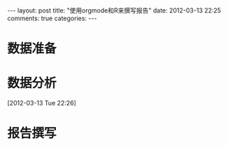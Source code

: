 #+BEGIN_HTML
---
layout: post
title: "使用orgmode和R来撰写报告"
date: 2012-03-13 22:25
comments: true
categories: 
---
#+END_HTML

* 数据准备
* 数据分析
[2012-03-13 Tue 22:26]
* 报告撰写


